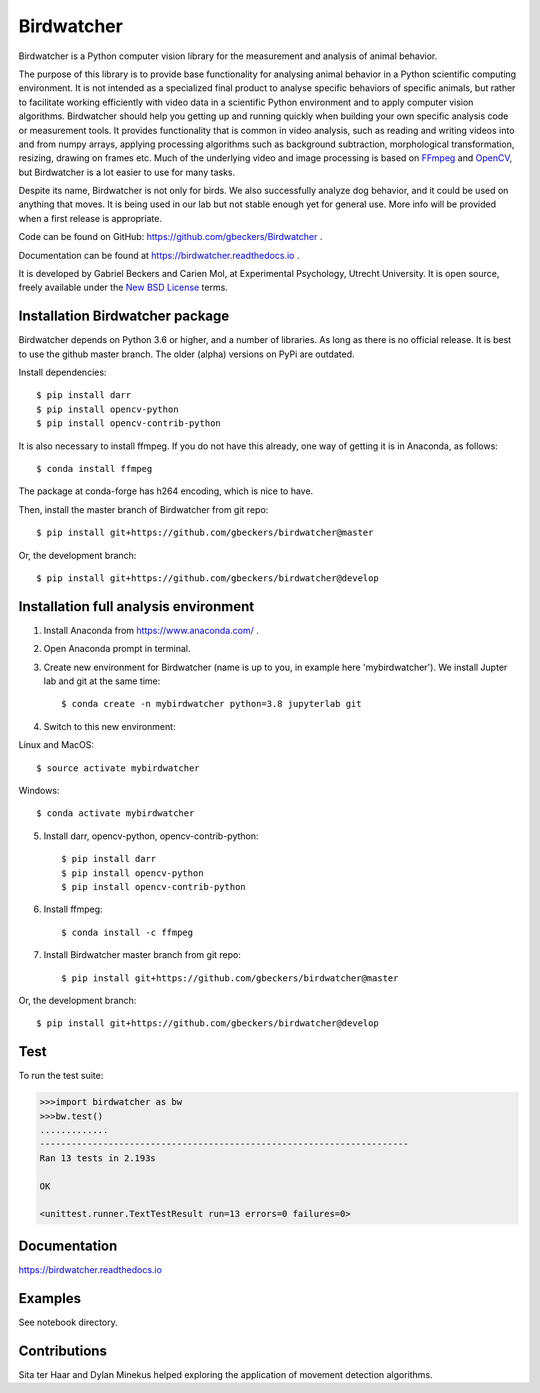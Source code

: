 Birdwatcher
===========

|Github CI Status| |Appveyor Status| |PyPi version| |Docs Status| |Repo Status|

Birdwatcher is a Python computer vision library for the measurement and
analysis of animal behavior.

The purpose of this library is to provide base functionality for analysing
animal behavior in a Python scientific computing environment. It
is not intended as a specialized final product to analyse specific behaviors
of specific animals, but rather to facilitate working efficiently with
video data in a scientific Python environment and to apply computer vision
algorithms. Birdwatcher should help you getting up and running quickly when
building your own specific analysis code or measurement tools. It provides
functionality that is common in video analysis, such as reading and writing
videos into and from numpy arrays, applying processing algorithms such as
background subtraction, morphological transformation, resizing, drawing on
frames etc. Much of the underlying video and image processing is based on
`FFmpeg <https://www.ffmpeg.org/>`__ and `OpenCV <https://opencv.org/>`__,
but Birdwatcher is a lot easier to use for many tasks.

Despite its name, Birdwatcher is not only for birds. We also successfully
analyze dog behavior, and it could be used on anything that moves. It is
being used in our lab but not stable enough yet for general use. More info
will be provided when a first release is appropriate.

Code can be found on GitHub: https://github.com/gbeckers/Birdwatcher .

Documentation can be found at https://birdwatcher.readthedocs.io .

It is developed by Gabriel Beckers and Carien Mol, at Experimental Psychology,
Utrecht University. It is open source, freely available under the `New BSD License
<https://opensource.org/licenses/BSD-3-Clause>`__ terms.

Installation Birdwatcher package
--------------------------------

Birdwatcher depends on Python 3.6 or higher, and a number of libraries. As
long as there is no official release. It is best to use the github master
branch. The older (alpha) versions on PyPi are outdated.

Install dependencies::

    $ pip install darr
    $ pip install opencv-python
    $ pip install opencv-contrib-python

It is also necessary to install ffmpeg. If you do not have this already, one
way of getting it is in Anaconda, as follows::

    $ conda install ffmpeg

The package at conda-forge has h264 encoding, which is nice to have.

Then, install the master branch of Birdwatcher from git repo::

    $ pip install git+https://github.com/gbeckers/birdwatcher@master

Or, the development branch::

    $ pip install git+https://github.com/gbeckers/birdwatcher@develop


Installation full analysis environment
--------------------------------------

1) Install Anaconda from https://www.anaconda.com/ .

2) Open Anaconda prompt in terminal.

3) Create new environment for Birdwatcher (name is up to you, in example
   here 'mybirdwatcher'). We install Jupter lab and git at the same time::

    $ conda create -n mybirdwatcher python=3.8 jupyterlab git


4) Switch to this new environment:

Linux and MacOS::

$ source activate mybirdwatcher

Windows::

$ conda activate mybirdwatcher

5) Install darr, opencv-python, opencv-contrib-python::

    $ pip install darr
    $ pip install opencv-python
    $ pip install opencv-contrib-python

6) Install ffmpeg::

    $ conda install -c ffmpeg

7) Install Birdwatcher master branch from git repo::

    $ pip install git+https://github.com/gbeckers/birdwatcher@master

Or, the development branch::

    $ pip install git+https://github.com/gbeckers/birdwatcher@develop



Test
----

To run the test suite:

.. code:: python

    >>>import birdwatcher as bw
    >>>bw.test()
    .............
    ----------------------------------------------------------------------
    Ran 13 tests in 2.193s

    OK

    <unittest.runner.TextTestResult run=13 errors=0 failures=0>


Documentation
-------------

https://birdwatcher.readthedocs.io

Examples
--------

See notebook directory.

Contributions
-------------
Sita ter Haar and Dylan Minekus helped exploring the application of movement
detection algorithms.

.. |Repo Status| image:: https://www.repostatus.org/badges/latest/active.svg
   :alt: Project Status: Active – The project has reached a stable, usable state and is being actively developed.
   :target: https://www.repostatus.org/#active
.. |Github CI Status| image:: https://github.com/gbeckers/Birdwatcher/actions/workflows/python_package.yml/badge.svg
   :target: https://github.com/gbeckers/Darr/actions/workflows/python_package.yml
.. |Appveyor Status| image:: https://ci.appveyor.com/api/projects/status/github/gbeckers/darr?svg=true
   :target: https://ci.appveyor.com/project/gbeckers/birdwatcher
.. |PyPi version| image:: https://img.shields.io/badge/pypi-0.2.0-orange.svg
   :target: https://pypi.org/project/birdwatcher/
.. |Docs Status| image:: https://readthedocs.org/projects/birdwatcher/badge/?version=latest
   :target: https://birdwatcher.readthedocs.io/en/latest/

